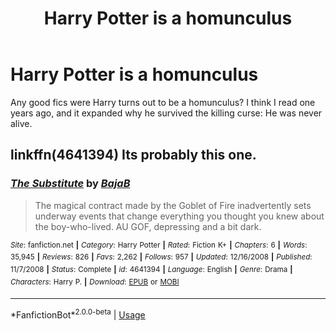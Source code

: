 #+TITLE: Harry Potter is a homunculus

* Harry Potter is a homunculus
:PROPERTIES:
:Author: DoctorA85
:Score: 4
:DateUnix: 1559154314.0
:DateShort: 2019-May-29
:FlairText: What's That Fic?
:END:
Any good fics were Harry turns out to be a homunculus? I think I read one years ago, and it expanded why he survived the killing curse: He was never alive.


** linkffn(4641394) Its probably this one.
:PROPERTIES:
:Author: aAlouda
:Score: 10
:DateUnix: 1559154790.0
:DateShort: 2019-May-29
:END:

*** [[https://www.fanfiction.net/s/4641394/1/][*/The Substitute/*]] by [[https://www.fanfiction.net/u/943028/BajaB][/BajaB/]]

#+begin_quote
  The magical contract made by the Goblet of Fire inadvertently sets underway events that change everything you thought you knew about the boy-who-lived. AU GOF, depressing and a bit dark.
#+end_quote

^{/Site/:} ^{fanfiction.net} ^{*|*} ^{/Category/:} ^{Harry} ^{Potter} ^{*|*} ^{/Rated/:} ^{Fiction} ^{K+} ^{*|*} ^{/Chapters/:} ^{6} ^{*|*} ^{/Words/:} ^{35,945} ^{*|*} ^{/Reviews/:} ^{826} ^{*|*} ^{/Favs/:} ^{2,262} ^{*|*} ^{/Follows/:} ^{957} ^{*|*} ^{/Updated/:} ^{12/16/2008} ^{*|*} ^{/Published/:} ^{11/7/2008} ^{*|*} ^{/Status/:} ^{Complete} ^{*|*} ^{/id/:} ^{4641394} ^{*|*} ^{/Language/:} ^{English} ^{*|*} ^{/Genre/:} ^{Drama} ^{*|*} ^{/Characters/:} ^{Harry} ^{P.} ^{*|*} ^{/Download/:} ^{[[http://www.ff2ebook.com/old/ffn-bot/index.php?id=4641394&source=ff&filetype=epub][EPUB]]} ^{or} ^{[[http://www.ff2ebook.com/old/ffn-bot/index.php?id=4641394&source=ff&filetype=mobi][MOBI]]}

--------------

*FanfictionBot*^{2.0.0-beta} | [[https://github.com/tusing/reddit-ffn-bot/wiki/Usage][Usage]]
:PROPERTIES:
:Author: FanfictionBot
:Score: 2
:DateUnix: 1559154801.0
:DateShort: 2019-May-29
:END:
